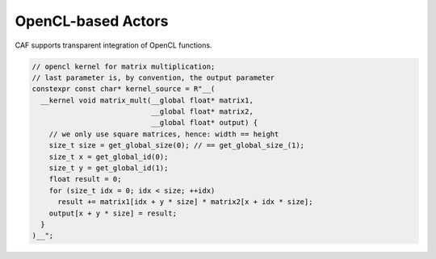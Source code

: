 OpenCL-based Actors
===================



CAF supports transparent integration of OpenCL functions.



.. code-block:: C++

   // opencl kernel for matrix multiplication;
   // last parameter is, by convention, the output parameter
   constexpr const char* kernel_source = R"__(
     __kernel void matrix_mult(__global float* matrix1,
                               __global float* matrix2,
                               __global float* output) {
       // we only use square matrices, hence: width == height
       size_t size = get_global_size(0); // == get_global_size_(1);
       size_t x = get_global_id(0);
       size_t y = get_global_id(1);
       float result = 0;
       for (size_t idx = 0; idx < size; ++idx)
         result += matrix1[idx + y * size] * matrix2[x + idx * size];
       output[x + y * size] = result;
     }
   )__";




